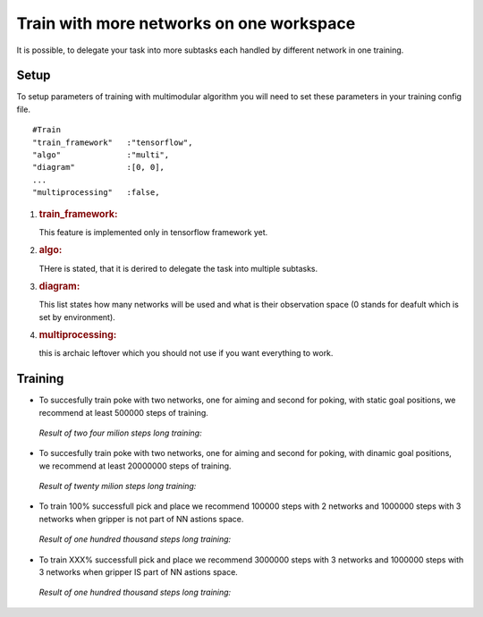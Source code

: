 .. _train_multimodular:

Train with more networks on one workspace
================

It is possible, to delegate your task into more subtasks each handled by different network in one training.

Setup
-----------

To setup parameters of training with multimodular algorithm you will need to set these parameters in your training config file.

::

   #Train
   "train_framework"   :"tensorflow",
   "algo"              :"multi",
   "diagram"           :[0, 0],
   ...
   "multiprocessing"   :false,


1. .. rubric:: train_framework:
      :name: train_framework

   This feature is implemented only in tensorflow framework yet.

2. .. rubric:: algo:
      :name: algo

   THere is stated, that it is derired to delegate the task into multiple subtasks.

3. .. rubric:: diagram:
      :name: diagram

   This list states how many networks will be used and what is their observation space (0 stands for deafult which is set by environment).

4. .. rubric:: multiprocessing:
      :name: multiprocessing

   this is archaic leftover which you should not use if you want everything to work.

Training
-----------

* To succesfully train poke with two networks, one for aiming and second for poking, with static goal positions, we recommend at least 500000 steps of training.

 *Result of two four milion steps long training:*

 .. figure:: ../../../myGym/images/workspaces/static_poke.gif
   :width: 400
   :alt: trained_model

* To succesfully train poke with two networks, one for aiming and second for poking, with dinamic goal positions, we recommend at least 20000000 steps of training.

 *Result of twenty milion steps long training:*

 .. figure:: ../../../myGym/images/workspaces/dinamic_poke.gif
   :width: 400
   :alt: trained_model

* To train 100% successfull pick and place we recommend 100000 steps with 2 networks and 1000000 steps with 3 networks when gripper is not part of NN astions space.

 *Result of one hundred thousand steps long training:*

 .. figure:: ../../../myGym/images/workspaces/pick_and_place.gif
   :width: 400
   :alt: trained_model

* To train XXX% successfull pick and place we recommend 3000000 steps with 3 networks and 1000000 steps with 3 networks when gripper IS part of NN astions space.

 *Result of one hundred thousand steps long training:*

 .. figure:: ../../../myGym/images/workspaces/pick_and_place.gif
   :width: 400
   :alt: trained_model

